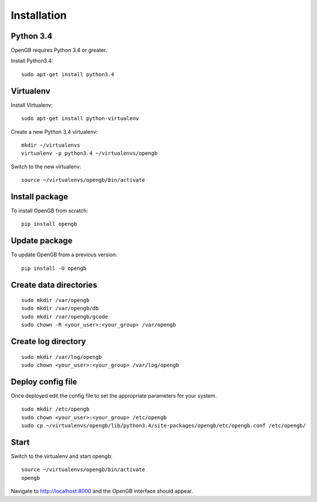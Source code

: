 Installation
============

Python 3.4
^^^^^^^^^^

OpenGB requires Python 3.4 or greater. 

Install Python3.4:

::

    sudo apt-get install python3.4

Virtualenv
^^^^^^^^^^

Install Virtualenv: 

::

    sudo apt-get install python-virtualenv

Create a new Python 3.4 virtualenv:

::    

    mkdir ~/virtualenvs
    virtualenv -p python3.4 ~/virtualenvs/opengb

Switch to the new virtualenv:

::

    source ~/virtualenvs/opengb/bin/activate

Install package
^^^^^^^^^^^^^^^

To install OpenGB from scratch:

::

    pip install opengb

Update package
^^^^^^^^^^^^^^

To update OpenGB from a previous version:

::

    pip install -U opengb

Create data directories
^^^^^^^^^^^^^^^^^^^^^^^

::

    sudo mkdir /var/opengb
    sudo mkdir /var/opengb/db
    sudo mkdir /var/opengb/gcode
    sudo chown -R <your_user>:<your_group> /var/opengb

Create log directory
^^^^^^^^^^^^^^^^^^^^

::

    sudo mkdir /var/log/opengb
    sudo chown <your_user>:<your_group> /var/log/opengb

Deploy config file
^^^^^^^^^^^^^^^^^^

Once deployed edit the config file to set the appropriate parameters for your system.

::

    sudo mkdir /etc/opengb
    sudo chown <your_user>:<your_group> /etc/opengb
    sudo cp ~/virtualenvs/opengb/lib/python3.4/site-packages/opengb/etc/opengb.conf /etc/opengb/

Start
^^^^^

Switch to the virtualenv and start opengb:

::

    source ~/virtualenvs/opengb/bin/activate
    opengb

Navigate to http://localhost:8000 and the OpenGB interface should appear.

.. _PyPI: https://pypi.python.org/ 
